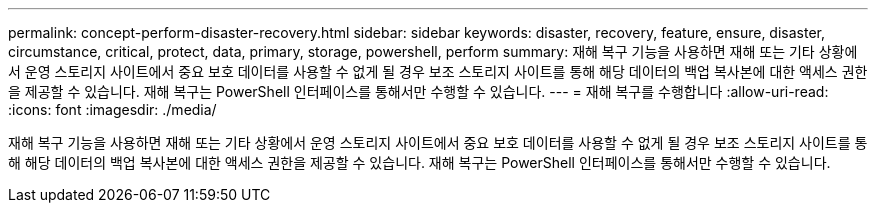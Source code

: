 ---
permalink: concept-perform-disaster-recovery.html 
sidebar: sidebar 
keywords: disaster, recovery, feature, ensure, disaster, circumstance, critical, protect, data, primary, storage, powershell, perform 
summary: 재해 복구 기능을 사용하면 재해 또는 기타 상황에서 운영 스토리지 사이트에서 중요 보호 데이터를 사용할 수 없게 될 경우 보조 스토리지 사이트를 통해 해당 데이터의 백업 복사본에 대한 액세스 권한을 제공할 수 있습니다. 재해 복구는 PowerShell 인터페이스를 통해서만 수행할 수 있습니다. 
---
= 재해 복구를 수행합니다
:allow-uri-read: 
:icons: font
:imagesdir: ./media/


[role="lead"]
재해 복구 기능을 사용하면 재해 또는 기타 상황에서 운영 스토리지 사이트에서 중요 보호 데이터를 사용할 수 없게 될 경우 보조 스토리지 사이트를 통해 해당 데이터의 백업 복사본에 대한 액세스 권한을 제공할 수 있습니다. 재해 복구는 PowerShell 인터페이스를 통해서만 수행할 수 있습니다.
